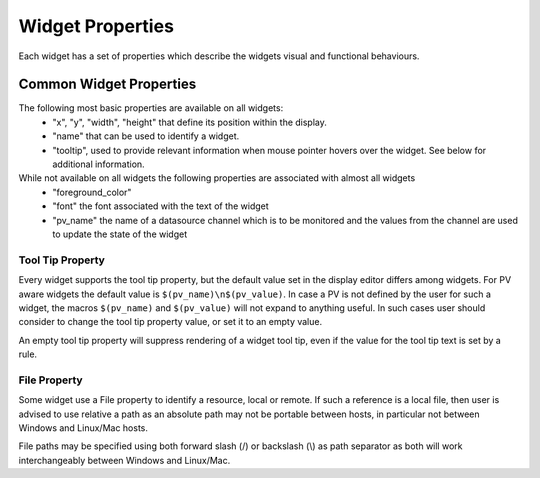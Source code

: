 =================
Widget Properties
=================

Each widget has a set of properties which describe the widgets visual and functional behaviours.

Common Widget Properties
========================

The following most basic properties are available on all widgets:
 - "x", "y", "width", "height" that define its position within the display.
 - "name" that can be used to identify a widget.
 - "tooltip", used to provide relevant information when mouse pointer hovers over the widget. See below for additional information.

While not available on all widgets the following properties are associated with almost all widgets
 - "foreground_color"
 - "font" the font associated with the text of the widget

 - "pv_name" the name of a datasource channel which is to be monitored and the values from the channel are used to update the state of the widget

Tool Tip Property
-----------------

Every widget supports the tool tip property, but the default value set in the display editor differs among widgets. For PV aware widgets the default value
is ``$(pv_name)\n$(pv_value)``. In case a PV is not defined by the user for such a widget, the macros ``$(pv_name)`` and ``$(pv_value)`` will not expand to
anything useful. In such cases user should consider to change the tool tip property value, or set it to an empty value.

An empty tool tip property will suppress rendering of a widget tool tip, even if the value for the tool tip text is
set by a rule.

File Property
-------------

Some widget use a File property to identify a resource, local or remote. If such a reference is a local file, then
user is advised to use relative a path as an absolute
path may not be portable between hosts, in particular not between Windows and Linux/Mac hosts.

File paths may be specified using both forward slash (/) or backslash (\\) as path separator as both will work interchangeably
between Windows and Linux/Mac.